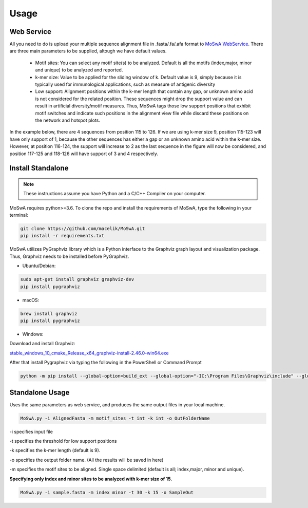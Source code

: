 Usage
=====

.. _webservice:

Web Service
-----------

All you need to do is upload your multiple sequence alignment file in .fasta/.fa/.afa format to `MoSwA WebService <http://moswa.bioinfo.perdanauniversity.edu.my/>`_. There are three main parameters to be supplied, altough we have default values. 

   -  Motif sites: You can select any motif site(s) to be analyzed. Default is all the motifs (index,major, minor and unique) to be analyzed and reported. 
   -  k-mer size: Value to be applied for the sliding window of k. Default value is 9, simply because it is typically used for immunological applications, such as measure of antigenic diversity
   -  Low support: Alignment positions within the k-mer length that contain any gap, or unknown amino acid is not considered for the related position. These sequences might drop the support value and can result in artificial diversity/motif measures. Thus, MoSwA tags those low support positions that exhibit motif switches and indicate such positions in the alignment view file while discard these positions on the network and hotspot plots.

In the example below, there are 4 sequences from position 115 to 126. If we are using k-mer size 9, position 115-123 will have only support of 1, because the other sequences has either a gap or an unknown amino acid within the k-mer size. However, at position 116-124, the support will increase to 2 as the last sequence in the figure will now be considered, and position 117-125 and 118-126 will have support of 3 and 4 respectively. 

.. figure:: figs/low_sup_exp.png

.. _install:

Install Standalone
------------------
.. note::
   These instructions assume you have Python and a C/C++ Compiler on your computer.

MoSwA requires python>=3.6. To clone the repo and install the requirements of MoSwA, type the following in your terminal:

.. code-block:: bash

   git clone https://github.com/macelik/MoSwA.git
   pip install -r requirements.txt

MoSwA utilizes PyGraphviz library which is a Python interface to the Graphviz graph layout and visualization package. Thus, Graphviz needs to be installed before PyGraphviz.

* Ubuntu/Debian:

.. code-block:: bash

   sudo apt-get install graphviz graphviz-dev
   pip install pygraphviz
   
* macOS:

.. code-block:: bash

   brew install graphviz
   pip install pygraphviz
   
* Windows:

Download and install Graphviz:

`stable_windows_10_cmake_Release_x64_graphviz-install-2.46.0-win64.exe <https://gitlab.com/graphviz/graphviz/-/package_files/6164164/download/>`_

After that install Pygraphviz via typing the following in the PowerShell or Command Prompt

.. code-block:: bash

   python -m pip install --global-option=build_ext --global-option="-IC:\Program Files\Graphviz\include" --global-option="-LC:\Program Files\Graphviz\lib" pygraphviz

Standalone Usage
----------------

Uses the same parameters as web service, and produces the same output files in your local machine. 

.. code-block:: bash

   MoSwA.py -i AlignedFasta -m motif_sites -t int -k int -o OutFolderName
   
-i specifies input file

-t specifies the threshold for low support positions

-k specifies the k-mer length (default is 9).

-o specifies the output folder name. (All the results will be saved in here)

-m specifies the motif sites to be aligned. Single space delimited (default is all; index,major, minor and unique). 

**Specifying only index and minor sites to be analyzed with k-mer size of 15.**

.. code-block:: bash

   MoSwA.py -i sample.fasta -m index minor -t 30 -k 15 -o SampleOut
   
